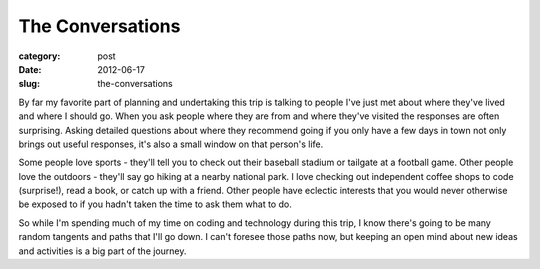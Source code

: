 The Conversations
=================

:category: post
:date: 2012-06-17
:slug: the-conversations

By far my favorite part of planning and undertaking this trip is talking
to people I've just met about where they've lived and where I should go. 
When you ask people where they are from and where they've visited
the responses are often surprising. Asking detailed questions
about where they recommend going if you only have a few days in 
town not only brings out useful responses, it's also a small window on that
person's life.

Some people love sports - they'll tell you to check out their baseball
stadium or tailgate at a football game. Other people love the outdoors -
they'll say go hiking at a nearby national park. I love checking out
independent coffee shops to code (surprise!), read a book, or catch up
with a friend. Other people have eclectic interests that you would never 
otherwise be exposed to if you hadn't taken the time to ask them what
to do.

So while I'm spending much of my time on coding and technology
during this trip, I know there's going to be many random tangents and
paths that I'll go down. I can't foresee those paths now, but
keeping an open mind about new ideas and activities is a big part of the
journey.

